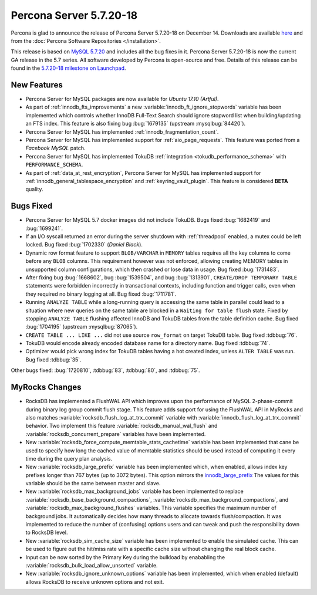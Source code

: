 .. rn:: 5.7.20-18

========================
Percona Server 5.7.20-18
========================

Percona is glad to announce the release of Percona Server 5.7.20-18
on December 14.
Downloads are available `here
<http://www.percona.com/downloads/Percona-Server-5.7/Percona-Server-5.7.20-18/>`_
and from the :doc:`Percona Software Repositories </installation>`.

This release is based on `MySQL 5.7.20
<http://dev.mysql.com/doc/relnotes/mysql/5.7/en/news-5-7-20.html>`_
and includes all the bug fixes in it.
Percona Server 5.7.20-18 is now the current GA release in the 5.7 series.
All software developed by Percona is open-source and free.
Details of this release can be found in the `5.7.20-18 milestone on Launchpad
<https://launchpad.net/percona-server/+milestone/5.7.20-18>`_.


New Features
============

* Percona Server for MySQL packages are now available for *Ubuntu 17.10 (Artful)*.

* As part of :ref:`innodb_fts_improvements` a new
  :variable:`innodb_ft_ignore_stopwords` variable has been implemented which
  controls whether InnoDB Full-Text Search should ignore stopword list
  when building/updating an FTS index. This feature is also fixing bug
  :bug:`1679135` (upstream :mysqlbug:`84420`).

* Percona Server for MySQL has implemented :ref:`innodb_fragmentation_count`.

* Percona Server for MySQL has implemented support for :ref:`aio_page_requests`.
  This feature was ported from a *Facebook MySQL* patch.

* Percona Server for MySQL has implemented TokuDB :ref:`integration
  <tokudb_performance_schema>` with ``PERFORMANCE_SCHEMA``.

* As part of :ref:`data_at_rest_encryption`, Percona Server for MySQL has implemented
  support for :ref:`innodb_general_tablespace_encryption` and
  :ref:`keyring_vault_plugin`. This feature is considered **BETA** quality.

Bugs Fixed
==========

* Percona Server for MySQL 5.7 docker images did not include TokuDB. Bugs fixed
  :bug:`1682419` and :bug:`1699241`.

* If an I/O syscall returned an error during the server shutdown with
  :ref:`threadpool` enabled, a mutex could be left locked. Bug fixed
  :bug:`1702330` (*Daniel Black*).

* Dynamic row format feature to support ``BLOB/VARCHAR`` in ``MEMORY`` tables
  requires all the key columns to come before any ``BLOB`` columns. This
  requirement however was not enforced, allowing creating MEMORY tables in
  unsupported column configurations, which then crashed or lose data in usage.
  Bug fixed :bug:`1731483`.

* After fixing bug :bug:`1668602`, bug :bug:`1539504`, and bug :bug:`1313901`,
  ``CREATE/DROP TEMPORARY TABLE`` statements were forbidden incorrectly in
  transactional contexts, including function and trigger calls, even when
  they required no binary logging at all. Bug fixed :bug:`1711781`.

* Running ``ANALYZE TABLE`` while a long-running query is accessing the same
  table in parallel could lead to a situation where new queries on the same
  table are blocked in a ``Waiting for table flush`` state.
  Fixed by stopping ``ANALYZE TABLE`` flushing affected InnoDB and TokuDB
  tables from the table definition cache. Bug fixed :bug:`1704195`
  (upstream :mysqlbug:`87065`).

* ``CREATE TABLE ... LIKE ...`` did not use source ``row_format`` on target
  TokuDB table. Bug fixed :tdbbug:`76`.

* TokuDB would encode already encoded database name for a directory name.
  Bug fixed :tdbbug:`74`.

* Optimizer would pick wrong index for TokuDB tables having a hot created
  index, unless ``ALTER TABLE`` was run. Bug fixed :tdbbug:`35`.

Other bugs fixed: :bug:`1720810`, :tdbbug:`83`, :tdbbug:`80`, and :tdbbug:`75`.

MyRocks Changes
===============

* RocksDB has implemented a FlushWAL API which improves upon the performance of
  MySQL 2-phase-commit during binary log group commit flush stage. This
  feature adds support for using the FlushWAL API in MyRocks and also matches
  :variable:`rocksdb_flush_log_at_trx_commit` variable with
  :variable:`innodb_flush_log_at_trx_commit` behavior. Two implement this
  feature :variable:`rocksdb_manual_wal_flush` and
  :variable:`rocksdb_concurrent_prepare` variables have been implemented.

* New :variable:`rocksdb_force_compute_memtable_stats_cachetime` variable has
  been implemented that cane be used to specify how long the cached value of
  memtable statistics should be used instead of computing it every time during
  the query plan analysis.

* New :variable:`rocksdb_large_prefix` variable has been implemented which,
  when enabled, allows index key prefixes longer than 767 bytes (up to 3072
  bytes). This option mirrors the `innodb_large_prefix
  <https://dev.mysql.com/doc/refman/5.7/en/innodb-parameters.html#sysvar_innodb_large_prefix>`_
  The values for this variable should be the same between master and slave.

* New :variable:`rocksdb_max_background_jobs` variable has been implemented
  to replace :variable:`rocksdb_base_background_compactions`,
  :variable:`rocksdb_max_background_compactions`, and
  :variable:`rocksdb_max_background_flushes` variables. This variable specifies
  the maximum number of background jobs. It automatically decides
  how many threads to allocate towards flush/compaction. It was implemented to
  reduce the number of (confusing) options users and can tweak and push the
  responsibility down to RocksDB level.

* New :variable:`rocksdb_sim_cache_size` variable has been implemented to
  enable the simulated cache. This can be used to figure out the hit/miss rate
  with a specific cache size without changing the real block cache.

* Input can be now sorted by the Primary Key during the bulkload by enababling
  the :variable:`rocksdb_bulk_load_allow_unsorted` variable.

* New :variable:`rocksdb_ignore_unknown_options` variable has been implemented,
  which when enabled (default) allows RocksDB to receive unknown options and
  not exit.
